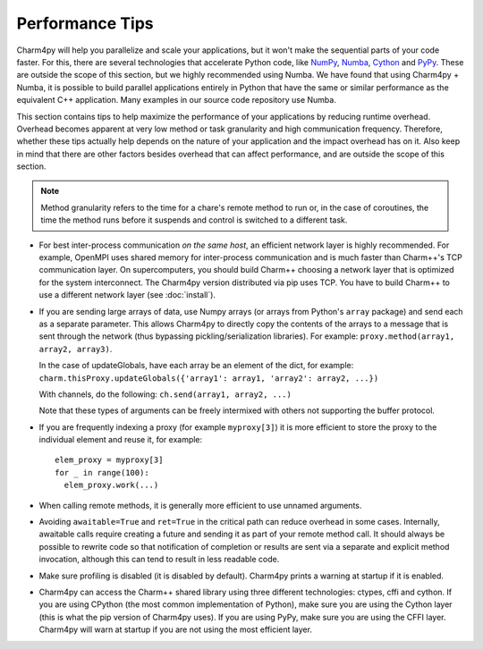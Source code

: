 ================
Performance Tips
================

Charm4py will help you parallelize and scale your applications, but
it won't make the sequential parts of your code faster.
For this, there are several technologies that accelerate Python code, like
NumPy_, Numba_, Cython_ and PyPy_. These are outside the scope of this section,
but we highly recommended using Numba. We have found that using Charm4py + Numba,
it is possible to build parallel applications entirely in Python that have the
same or similar performance as the equivalent C++ application. Many examples
in our source code repository use Numba.


This section contains tips to help maximize the performance of your applications
by reducing runtime overhead. Overhead becomes apparent at very low
method or task granularity and high communication frequency. Therefore, whether these
tips actually help depends on the nature of your
application and the impact overhead has on it. Also keep in mind that there
are other factors besides overhead that can affect performance, and are outside
the scope of this section.

.. note::
  Method granularity refers to the time for a chare's remote method to run or, in the
  case of coroutines, the time the method runs before it suspends and
  control is switched to a different task.


- For best inter-process communication *on the same host*, an efficient
  network layer is highly recommended. For example, OpenMPI uses shared
  memory for inter-process communication and is much faster than Charm++'s TCP
  communication layer. On supercomputers, you should build Charm++ choosing a
  network layer that is optimized for the system interconnect.
  The Charm4py version distributed via pip uses TCP. You have to build Charm++ to
  use a different network layer (see :doc:`install`).

.. - Coroutines are very lightweight, but do add a tiny bit of overhead. For
..   very small methods that do a negligible amount of work but are called frequently,
..   you might want to consider avoiding use of coroutines (rely just on message
..   passing and method invocation).

- If you are sending large arrays of data, use Numpy arrays (or arrays from Python's
  ``array`` package) and send each as a separate parameter.
  This allows Charm4py to directly
  copy the contents of the arrays to a message that is sent through the
  network (thus bypassing pickling/serialization libraries). For example:
  ``proxy.method(array1, array2, array3)``.

  In the case of updateGlobals, have each array be an element of the dict,
  for example: ``charm.thisProxy.updateGlobals({'array1': array1, 'array2': array2, ...})``

  With channels, do the following: ``ch.send(array1, array2, ...)``

  Note that these types of arguments can be freely intermixed with others not
  supporting the buffer protocol.

- If you are frequently indexing a proxy (for example ``myproxy[3]``) it is more
  efficient to store the proxy to the individual element and reuse it, for example::

    elem_proxy = myproxy[3]
    for _ in range(100):
      elem_proxy.work(...)

- When calling remote methods, it is generally more efficient to use unnamed arguments.

- Avoiding ``awaitable=True`` and ``ret=True`` in the critical path can reduce
  overhead in some cases. Internally, awaitable calls require creating a future
  and sending it as part of your remote method call. It should always be
  possible to rewrite code so that notification of completion or results are
  sent via a separate and explicit method invocation, although this can tend to
  result in less readable code.

- Make sure profiling is disabled (it is disabled by default). Charm4py prints
  a warning at startup if it is enabled.

- Charm4py can access the Charm++ shared library using three different technologies:
  ctypes, cffi and cython. If you are using CPython (the most common
  implementation of Python), make sure you are using the Cython layer (this is
  what the pip version of Charm4py uses). If you are using PyPy,
  make sure you are using the CFFI layer. Charm4py will warn at startup if you
  are not using the most efficient layer.




.. _numpy: https://www.numpy.org/

.. _Numba: https://numba.pydata.org/

.. _Cython: https://cython.org/

.. _PyPy: https://pypy.org/

